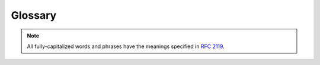 ========
Glossary
========

.. note:: All fully-capitalized words and phrases have the meanings
    specified in :rfc:`2119`.

.. glossary::

    ABM
    Agent-Based Model
    Agent-Based Models
        Agent-based modeling is a modeling paradigm in which
        population-level phenomena are emergent from interactions among
        simple agents. An agent-based model is a model constructed using
        this paradigm.

    Boundary Store
    Boundary Stores
        :term:`Compartments` interact through boundary stores that
        represent how the compartments affect each other. For example,
        between an environment compartment and a cell compartment, there
        might be a boundary store to track the flux of metabolites from
        the cell to the environment and vice versa.

    Compartment
    Compartments
        We organize our models into compartments, each of which is like
        an agent in an :term:`agent-based model`. Each compartment
        stores a collection of :term:`processes` that operate on the
        compartment's :term:`stores` simultaneously. Compartments can be
        nested and interact with neighbor, parent, and child
        compartments through :term:`boundary stores`. Thus, a model
        might contain a compartment for the environment that contains
        two child compartments for the two cells in the environment. For
        more details, see our :doc:`guide to compartments
        </guides/compartments>`.

    Deriver
    Derivers
        Derivers run after all processes have run for a
        :term:`timepoint` and compute values from the state of the
        model. These computed values are generally stored in the
        ``global`` :term:`store`. For example, one common deriver uses
        the cell's mass and density to compute the volume. For details
        on the particular derivers available, see the documentation for
        :py:mod:`vivarium.core.repository`.

    Divider
    Dividers
        When a cell divides, we have to decide how to generate the
        states of its daughter cells. Dividers specify how to generate
        these daughter cells, for example by assigning half of the value
        of the variable in the mother cell to each of the daughter
        cells. We assign a divider to each variable in the
        :term:`schema`. For more details, see the documentation for
        :py:mod:`vivarium.core.repository`.

    Emitter
    Emitters
        While a simulation is running, the current state is stored in
        :term:`stores`, but this information is overwritten at each
        timestep with an updated state. When we want to save off
        variable values for later analysis, we send these data to
        one of our emitters, each of which formats the data for a
        storage medium, for example a database or a Kafka message. We
        then query the emitter to get the formatted data.

    Exchange
    Exchanges
        The flux between a cell and its environment. This is stored in a
        :term:`boundary store`.

    Masking
        When Vivarium passes stores to processes, it includes only the
        variables the process has requested. We call this filtering
        masking.

    MSM
    Multiscale Model
    Multiscale Models
        Multiscale models use different spatial and temporal scales for
        their component sub-models. For example, Vivarium models a
        cell's internal processes and the interactions between cells and
        their environment at different temporal scales since these
        processes require different degrees of temporal precision.

    Port
    Ports
        When a :term:`process` needs access to part of the model state,
        it will be provided a :term:`store`. The ports of a process are
        what the process calls those stores. When running a process, you
        provide a store to each of the process's ports. Think of the
        ports as physical ports into which a cable to a store can be
        plugged.

    Process
    Processes
        A process in Vivarium models a cellular process by defining how
        the state of the model should change at each timepoint, given
        the current state of the model. During the simulation, each
        process is provided with the current state of the model and
        the timestep, and the process returns an update that changes
        the state of the model. Each process is an instance of a
        :term:`process class`.

        To learn how to write a process, check out
        :doc:`our process-writing tutorial</tutorials/write_process>`.
        For a detailed guide to processes, see :doc:`our guide to
        processes </guides/processes>`.

    Process Class
    Process Classes
        A process class is a Python class that defines a process's
        model. These classes can be instantiated, and optionally
        configured, to create :term:`processes`. Each process class must
        subclass either :py:class:`vivarium.core.process.Process`
        or another process class.

    Schema
    Schemas
        A schema defines the properties of a set of :term:`variables` by
        associating with each variable a set of :term:`schema key-value
        pairs`.

    Schema Key
    Schema Keys
    Schema Value
    Schema Values
    Schema Key-Value Pair
    Schema Key-Value Pairs
        Each :term:`variable` is defined by a set of schema key-value
        pairs. The available keys are defined in
        :py:attr:`vivarium.core.experiment.Store.schema_keys`. These
        keys are described in more detail in the documentation for
        :py:class:`vivarium.core.experiment.Store`.

    Store
    Stores
        The state of the model is broken down into stores, each of which
        represents the state of some physical or conceptual subset of
        the overall state. For example, a cell model might have a store
        for the proteins in the cytoplasm, another for the transcripts
        in the cytoplasm, and one for the transcripts in the nucleus.
        Each :term:`variable` must belong to exactly one store.

    Template
    Templates
        A template describes a genetic element, its binding site, and
        the available downstream termination sites on genetic material.
        A chromosome has operons as its templates which include sites
        for RNA binding and release. An mRNA transcript also has
        templates which describe where a ribosome can bind and will
        subsequently release the transcript. Templates are defined in
        :term:`template specifications`.

    Template Specification
    Template Specifications
        Template specifications define :term:`templates` as
        :py:class:`dict` objects with the following keys:

        * **id** (:py:class:`str`): The template name. You SHOULD use
          the name of the associated operon or transcript.
        * **position** (:py:class:`int`): The index in the genetic
          sequence of the start of the genetic element being described.
          In a chromosome, for example, this would denote the start of
          the modeled operon's promoter. On mRNA transcripts (where we
          are describing how ribosomes bind), this SHOULD be set to
          ``0``.

          .. todo:: Is position 0 or 1 indexed?

        * **direction** (:py:class:`int`): ``1`` if the template should
          be read in the forward direction, ``-1`` to proceed in the
          reverse direction.  For mRNA transcripts, this SHOULD be ``1``.
        * **sites** (:py:class:`list`): A list of binding sites. Each
          binding site is specified as a :py:class:`dict` with the
          following keys:

            * **position** (:py:class:`int`): The offset in the sequence
              from the template *position* to the start of the binding
              site.  This value is not currently used and MAY be set to
              0.
            * **length** (:py:class:`int`): The length, in base-pairs,
              of the binding site. This value is not currently used and
              MAY be set to 0.
            * **thresholds** (:py:class:`list`): A list of tuples, each
              of which has a factor name as the first element and a
              concentration threshold as the second. When the
              concentration of the factor exceeds the threshold, the
              site will bind the factor. For example, in an operon the
              factor would be a transcription factor.

        * **terminators** (:py:class:`list`): A list of terminators,
          which halt reading of the template. As such, which genes are
          encoded on a template depends on which terminator halts
          transcription or translation. Each terminator is specified as
          a :py:class:`dict` with the following keys:

            * **position** (:py:class:`int`): The index in the genetic
              sequence of the terminator.
            * **strength** (:py:class:`int`): The relative strength of
              the terminator. For example, if there remain two
              terminators ahead of RNA polymerase, the first of strength
              3 and the second of strength 1, then there is a 75% chance
              that the polymerase will stop at the first terminator. If
              the polymerase does not stop, it is guaranteed to stop at
              the second terminator.
            * **products** (:py:class:`list`): A list of the genes that
              will be transcribed or translated should
              transcription/translation halt at this terminator.

    Timepoint
    Timepoints
        We discretize time into timepoints and update the model state at
        each timepoint. We collect data from the model at each
        timepoint. Note that each compartment may be running with
        different timesteps depending on how finely we need to
        discretize time.

        .. todo:: How does this work with the returned timeseries data?

    Timestep
    Timesteps
        The amount of time elapsed between two timepoints. This is the
        amount of time for which processes compute an update. For
        example, if we discretize time into two-second intervals, then
        each process will be asked to compute an update for how the
        state changes over the next two seconds. The timestep is two
        seconds.

    Topology
    Topologies
        A topology defines how :term:`stores` are associated to
        :term:`ports`. This tells Vivarium which store to pass to each
        port of each process during the simulation.

    Update
    Updates
        An update describes how the model state should change due to the
        influence of a :term:`process` over some period of time (usually
        a :term:`timestep`).

    Updater
    Updaters
        An updater describes how an update should be applied to the
        model state to produce the updated state. For example, the
        update could be added to the old value or replace it. Updaters
        are described in more detail in the documentation for
        :py:mod:`vivarium.core.repository`.

    Variable
    Variables
        The state of the model is a collection of variables.  Each
        variable stores a piece of information about the full model
        state. For example, the concentration of glucose in the
        cytoplasm might be a variable, while the concentration of
        glucose-6-phosphate in the cytoplasm is another variable. The
        extracellular concentration of glucose might be a third
        variable. As these examples illustrate, variables are often
        track the amount of a molecule in a physical region. Exceptions
        exist though, for instance whether a cell is dead could also be
        a variable.

        Each variable is defined by a set of
        :term:`schema key-value pairs`.

    WCM
    Whole-Cell Model
    Whole-Cell Models
        Whole-cell models seek to simulate a cell by modeling the
        molecular mechanisms that occur within it. For example, a cell's
        export of antibiotics might be modeled by the transcription of
        the appropriate genes, translation of the produced transcripts,
        and finally complexation of the translated subunits. Ideally the
        simulated phenotype is emergent from the modeled processes,
        though many such models also include assumptions that simplify
        the model.
